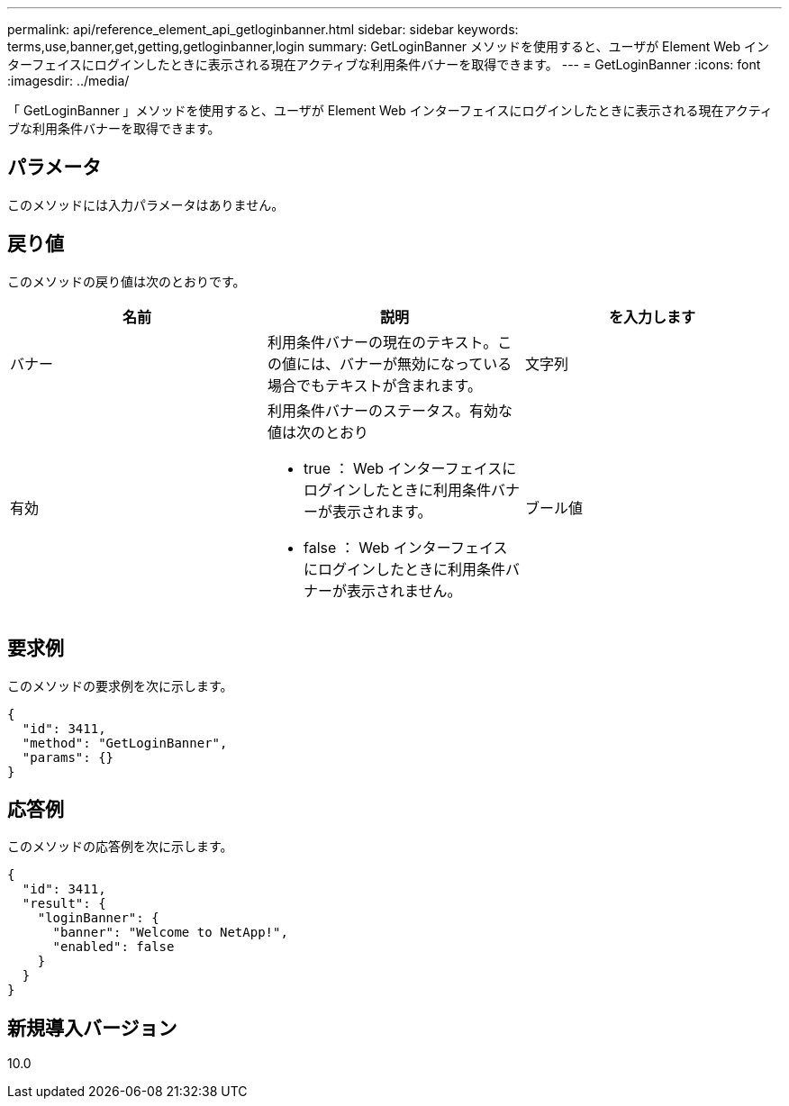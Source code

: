 ---
permalink: api/reference_element_api_getloginbanner.html 
sidebar: sidebar 
keywords: terms,use,banner,get,getting,getloginbanner,login 
summary: GetLoginBanner メソッドを使用すると、ユーザが Element Web インターフェイスにログインしたときに表示される現在アクティブな利用条件バナーを取得できます。 
---
= GetLoginBanner
:icons: font
:imagesdir: ../media/


[role="lead"]
「 GetLoginBanner 」メソッドを使用すると、ユーザが Element Web インターフェイスにログインしたときに表示される現在アクティブな利用条件バナーを取得できます。



== パラメータ

このメソッドには入力パラメータはありません。



== 戻り値

このメソッドの戻り値は次のとおりです。

|===
| 名前 | 説明 | を入力します 


 a| 
バナー
 a| 
利用条件バナーの現在のテキスト。この値には、バナーが無効になっている場合でもテキストが含まれます。
 a| 
文字列



 a| 
有効
 a| 
利用条件バナーのステータス。有効な値は次のとおり

* true ： Web インターフェイスにログインしたときに利用条件バナーが表示されます。
* false ： Web インターフェイスにログインしたときに利用条件バナーが表示されません。

 a| 
ブール値

|===


== 要求例

このメソッドの要求例を次に示します。

[listing]
----
{
  "id": 3411,
  "method": "GetLoginBanner",
  "params": {}
}
----


== 応答例

このメソッドの応答例を次に示します。

[listing]
----
{
  "id": 3411,
  "result": {
    "loginBanner": {
      "banner": "Welcome to NetApp!",
      "enabled": false
    }
  }
}
----


== 新規導入バージョン

10.0
